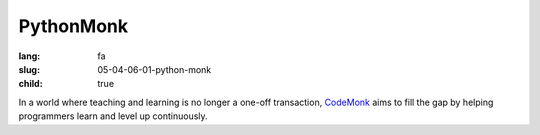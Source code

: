 PythonMonk
###################

:lang: fa
:slug: 05-04-06-01-python-monk
:child: true

.. class:: text-left

In a world where teaching and learning is no longer a one-off transaction, `CodeMonk <http://pythonmonk.com/>`_ aims to fill the gap by helping programmers learn and level up continuously.
